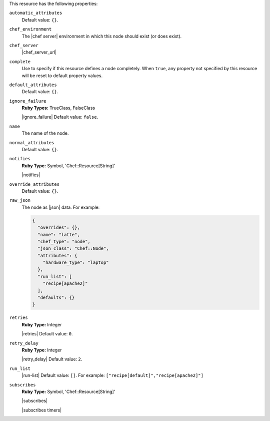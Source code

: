 .. The contents of this file may be included in multiple topics (using the includes directive).
.. The contents of this file should be modified in a way that preserves its ability to appear in multiple topics.

This resource has the following properties:

``automatic_attributes``
   .. include:: ../../includes_node/includes_node_attribute_type_automatic.rst

   Default value: ``{}``.

``chef_environment``
   The |chef server| environment in which this node should exist (or does exist).

``chef_server``
   |chef_server_url|

``complete``
   Use to specify if this resource defines a node completely. When ``true``, any property not specified by this resource will be reset to default property values.

``default_attributes``
   .. include:: ../../includes_node/includes_node_attribute_type_default.rst

   Default value: ``{}``.

``ignore_failure``
   **Ruby Types:** TrueClass, FalseClass

   |ignore_failure| Default value: ``false``.

``name``
   The name of the node.

``normal_attributes``
   .. include:: ../../includes_node/includes_node_attribute_type_normal.rst

   Default value: ``{}``.

``notifies``
   **Ruby Type:** Symbol, 'Chef::Resource[String]'

   |notifies|

   .. include:: ../../includes_resources_common/includes_resources_common_notifications_syntax_notifies.rst

   .. include:: ../../includes_resources_common/includes_resources_common_notifications_timers.rst

``override_attributes``
   .. include:: ../../includes_node/includes_node_attribute_type_override.rst

   Default value: ``{}``.

``raw_json``
   The node as |json| data. For example:
       
   .. code-block:: javascript
       
      {
        "overrides": {},
        "name": "latte",
        "chef_type": "node",
        "json_class": "Chef::Node",
        "attributes": {
          "hardware_type": "laptop"
        },
        "run_list": [
          "recipe[apache2]"
        ],
        "defaults": {}
      }

``retries``
   **Ruby Type:** Integer

   |retries| Default value: ``0``.

``retry_delay``
   **Ruby Type:** Integer

   |retry_delay| Default value: ``2``.

``run_list``
   |run-list| Default value: ``[]``. For example: ``["recipe[default]","recipe[apache2]"]``

``subscribes``
   **Ruby Type:** Symbol, 'Chef::Resource[String]'

   |subscribes|

   .. include:: ../../includes_resources_common/includes_resources_common_notifications_syntax_subscribes.rst

   |subscribes timers|
